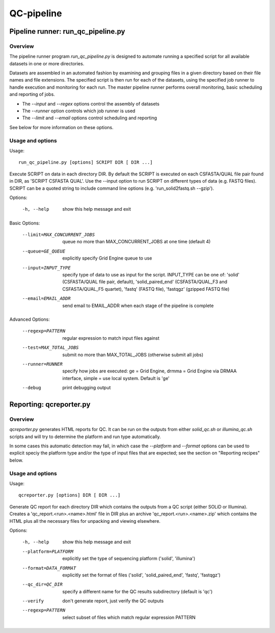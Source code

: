 QC-pipeline
===========

Pipeline runner: run_qc_pipeline.py
***********************************

Overview
--------

The pipeline runner program `run_qc_pipeline.py` is designed to automate running
a specified script for all available datasets in one or more directories.

Datasets are assembled in an automated fashion by examining and grouping files in
a given directory based on their file names and file extensions. The specified
script is then run for each of the datasets, using the specified job runner to
handle execution and monitoring for each run. The master pipeline runner performs
overall monitoring, basic scheduling and reporting of jobs.

*   The `--input` and `--regex` options control the assembly of datasets
*   The `--runner` option controls which job runner is used
*   The `--limit` and `--email` options control scheduling and reporting

See below for more information on these options.

Usage and options
-----------------

Usage::

     run_qc_pipeline.py [options] SCRIPT DIR [ DIR ...]

Execute SCRIPT on data in each directory DIR. By default the SCRIPT is
executed on each CSFASTA/QUAL file pair found in DIR, as 'SCRIPT CSFASTA
QUAL'. Use the --input option to run SCRIPT on different types of data (e.g.
FASTQ files). SCRIPT can be a quoted string to include command line options
(e.g. 'run_solid2fastq.sh --gzip').

Options:

    -h, --help            show this help message and exit

Basic Options:

    --limit=MAX_CONCURRENT_JOBS
                        queue no more than MAX_CONCURRENT_JOBS at one time
                        (default 4)
    --queue=GE_QUEUE    explicitly specify Grid Engine queue to use
    --input=INPUT_TYPE  specify type of data to use as input for the script.
                        INPUT_TYPE can be one of: 'solid' (CSFASTA/QUAL file
                        pair, default), 'solid_paired_end' (CSFASTA/QUAL_F3
                        and CSFASTA/QUAL_F5 quartet), 'fastq' (FASTQ file),
                        'fastqgz' (gzipped FASTQ file)
    --email=EMAIL_ADDR  send email to EMAIL_ADDR when each stage of the
                        pipeline is complete

Advanced Options:

    --regexp=PATTERN    regular expression to match input files against
    --test=MAX_TOTAL_JOBS
                        submit no more than MAX_TOTAL_JOBS (otherwise submit
                        all jobs)
    --runner=RUNNER     specify how jobs are executed: ge = Grid Engine, drmma
                        = Grid Engine via DRMAA interface, simple = use local
                        system. Default is 'ge'
    --debug             print debugging output


Reporting: qcreporter.py
************************

Overview
--------

`qcreporter.py` generates HTML reports for QC. It can be run on the outputs from
either `solid_qc.sh` or `illumina_qc.sh` scripts and will try to determine the
platform and run type automatically.

In some cases this automatic detection may fail, in which case the `--platform`
and `--format` options can be used to explicit speciy the platform type and/or
the type of input files that are expected; see the section on "Reporting
recipes" below.

Usage and options
-----------------

Usage::

    qcreporter.py [options] DIR [ DIR ...]

Generate QC report for each directory DIR which contains the outputs from a QC
script (either SOLiD or Illumina). Creates a 'qc_report.<run>.<name>.html'
file in DIR plus an archive 'qc_report.<run>.<name>.zip' which contains the
HTML plus all the necessary files for unpacking and viewing elsewhere.

Options:

    -h, --help            show this help message and exit
    --platform=PLATFORM   explicitly set the type of sequencing platform
                          ('solid', 'illumina')
    --format=DATA_FORMAT  explicitly set the format of files ('solid',
                          'solid_paired_end', 'fastq', 'fastqgz')
    --qc_dir=QC_DIR       specify a different name for the QC results
                          subdirectory (default is 'qc')
    --verify              don't generate report, just verify the QC outputs
    --regexp=PATTERN      select subset of files which match regular expression
                          PATTERN
